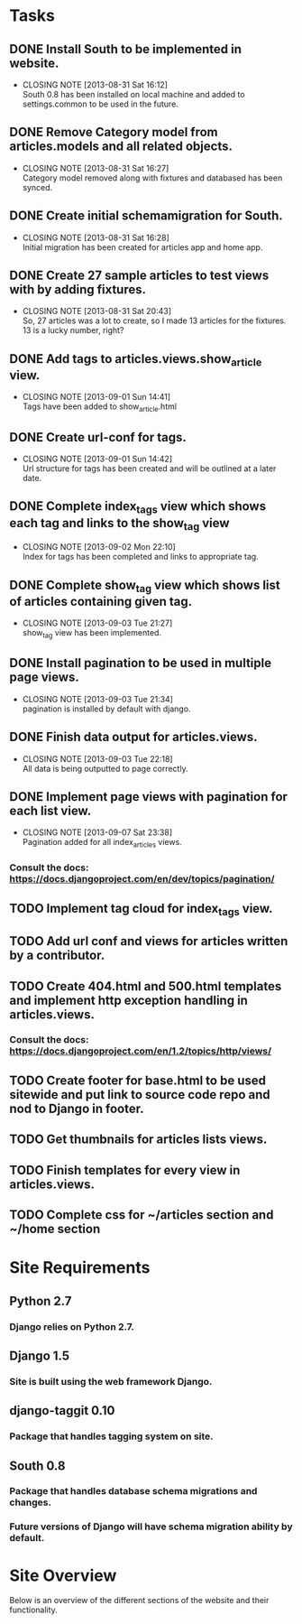 * Tasks

** DONE Install South to be implemented in website.
   CLOSED: [2013-08-31 Sat 16:12]
   - CLOSING NOTE [2013-08-31 Sat 16:12] \\
     South 0.8 has been installed on local machine and added to settings.common to be used in the future.
** DONE Remove Category model from articles.models and all related objects.
   CLOSED: [2013-08-31 Sat 16:26]
   - CLOSING NOTE [2013-08-31 Sat 16:27] \\
     Category model removed along with fixtures and databased has been synced.
** DONE Create initial schemamigration for South.
   CLOSED: [2013-08-31 Sat 16:27]
   - CLOSING NOTE [2013-08-31 Sat 16:28] \\
     Initial migration has been created for articles app and home app.
** DONE Create 27 sample articles to test views with by adding fixtures.
   CLOSED: [2013-08-31 Sat 20:42]
   - CLOSING NOTE [2013-08-31 Sat 20:43] \\
     So, 27 articles was a lot to create, so I made 13 articles for the fixtures.  13 is a lucky number, right?
** DONE Add tags to articles.views.show_article view.
   CLOSED: [2013-09-01 Sun 14:41]
   - CLOSING NOTE [2013-09-01 Sun 14:41] \\
     Tags have been added to show_article.html
** DONE Create url-conf for tags.
   CLOSED: [2013-09-01 Sun 14:41]
   - CLOSING NOTE [2013-09-01 Sun 14:42] \\
     Url structure for tags has been created and will be outlined at a later date.
** DONE Complete index_tags view which shows each tag and links to the show_tag view
   CLOSED: [2013-09-02 Mon 22:10]
   - CLOSING NOTE [2013-09-02 Mon 22:10] \\
     Index for tags has been completed and links to appropriate tag.
** DONE Complete show_tag view which shows list of articles containing given tag.
   CLOSED: [2013-09-03 Tue 21:02]
   - CLOSING NOTE [2013-09-03 Tue 21:27] \\
     show_tag view has been implemented.
** DONE Install pagination to be used in multiple page views.
   CLOSED: [2013-09-03 Tue 21:34]
   - CLOSING NOTE [2013-09-03 Tue 21:34] \\
     pagination is installed by default with django.
** DONE Finish data output for articles.views.
   CLOSED: [2013-09-03 Tue 22:18]
   - CLOSING NOTE [2013-09-03 Tue 22:18] \\
     All data is being outputted to page correctly.
** DONE Implement page views with pagination for each list view.
   CLOSED: [2013-09-07 Sat 23:38]
   - CLOSING NOTE [2013-09-07 Sat 23:38] \\
     Pagination added for all index_articles views.
*** Consult the docs: https://docs.djangoproject.com/en/dev/topics/pagination/
** TODO Implement tag cloud for index_tags view.
** TODO Add url conf and views for articles written by a contributor.
** TODO Create 404.html and 500.html templates and implement http exception handling in articles.views. 
*** Consult the docs: https://docs.djangoproject.com/en/1.2/topics/http/views/
** TODO Create footer for base.html to be used sitewide and put link to source code repo and nod to Django in footer.  
** TODO Get thumbnails for articles lists views.
** TODO Finish templates for every view in articles.views.
** TODO Complete css for ~/articles section and ~/home section


* Site Requirements

** Python 2.7
*** Django relies on Python 2.7.
** Django 1.5
*** Site is built using the web framework Django.
** django-taggit 0.10
*** Package that handles tagging system on site.
** South 0.8
*** Package that handles database schema migrations and changes.
*** Future versions of Django will have schema migration ability by default.


* Site Overview

Below is an overview of the different sections of the website and their
functionality.
